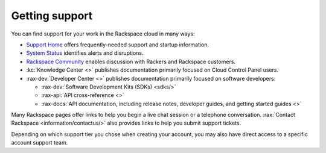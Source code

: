 .. _support:

---------------
Getting support
---------------
You can find support for your work in
the Rackspace cloud
in many ways:

* `Support Home <http://support.rackspace.com/>`__
  offers frequently-needed support and startup information.

* `System Status <https://status.rackspace.com/>`__
  identifies alerts and disruptions.

* `Rackspace Community <https://community.rackspace.com/>`__
  enables discussion with Rackers and Rackspace customers.

* :kc:`Knowledge Center <>`
  publishes documentation primarily focused on
  Cloud Control Panel users.

* :rax-dev:`Developer Center <>`
  publishes documentation primarily focused on software developers:

  * :rax-dev:`Software Development Kits (SDKs) <sdks/>`
  * :rax-api:`API cross-reference <>`
  * :rax-docs:`API documentation, including release notes, developer guides, and getting started guides <>`

Many Rackspace pages
offer links to help you begin a live chat session or a telephone conversation.
:rax:`Contact Rackspace <information/contactus/>` 
also provides links to help you submit support tickets.

Depending on which support tier you chose when creating your account, you
may also have direct access to a specific account support team.
